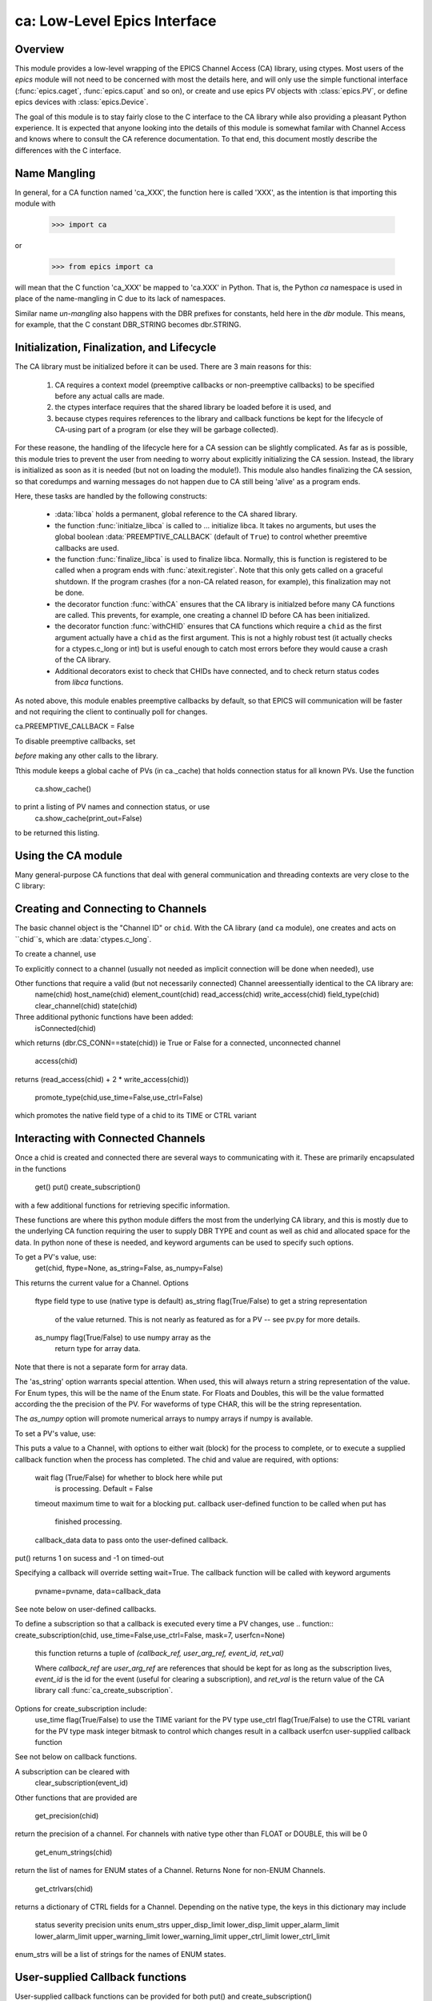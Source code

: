 =============================
ca: Low-Level Epics Interface
=============================

Overview
========


.. module:: ca
   :synopsis: low-level Channel Access  module.

This module provides a low-level wrapping of the EPICS Channel Access (CA)
library, using ctypes.  Most users of the `epics` module will not need to
be concerned with most the details here, and will only use the simple
functional interface (:func:`epics.caget`, :func:`epics.caput` and so on),
or create and use epics PV objects with :class:`epics.PV`, or define epics
devices with :class:`epics.Device`. 

The goal of this module is to stay fairly close to the C interface to the
CA library while also providing a pleasant Python experience.  It is
expected that anyone looking into the details of this module is somewhat
familar with Channel Access and knows where to consult the CA reference
documentation.  To that end, this document mostly describe the differences
with the C interface.

Name Mangling
=============

In general, for a CA function named 'ca_XXX', the function here is called
'XXX', as the intention is that importing this module with

    >>> import ca

or 

   >>> from epics import ca

will mean that the C function 'ca_XXX' be mapped to 'ca.XXX' in Python.
That is, the Python `ca` namespace is used in place of the name-mangling in
C due to its lack of namespaces.

Similar name *un-mangling* also happens with the DBR prefixes for
constants, held here in the `dbr` module.  This means, for example, that
the C constant DBR_STRING becomes dbr.STRING.

Initialization, Finalization, and Lifecycle
===========================================

The CA library must be initialized before it can be used.  There are 3 main
reasons for this: 
   1) CA requires a context model (preemptive callbacks or 
      non-preemptive callbacks) to be specified before any actual calls are
      made.
   2) the ctypes interface requires that the shared library be loaded
      before it is used, and 
   3) because ctypes requires references to the library and callback
      functions be kept for the lifecycle of CA-using part of a program (or
      else they will be garbage collected).

For these reasone, the handling of the lifecycle here for a CA session can
be slightly complicated.  As far as is possible, this module tries to
prevent the user from needing to worry about explicitly initializing the CA
session.  Instead, the library is initialized as soon as it is needed (but
not on loading the module!).  This module also handles finalizing the CA
session, so that coredumps and warning messages do not happen due to CA
still being 'alive' as a program ends.

Here, these tasks are handled by the following constructs:

   * :data:`libca` holds a permanent, global reference to the CA shared
     library.

   * the function :func:`initialze_libca` is called to ... initialize
     libca.  It takes no arguments, but uses the global boolean
     :data:`PREEMPTIVE_CALLBACK` (default of ``True``) to control whether
     preemtive callbacks are used.

   * the function :func:`finalize_libca` is used to finalize libca.
     Normally, this is function is registered to be called when a program
     ends with :func:`atexit.register`.  Note that this only gets called on
     a graceful shutdown. If the program crashes (for a non-CA related
     reason, for example), this finalization may not be done.
       
   * the decorator function :func:`withCA` ensures that the CA library is
     initialzed before many CA functions are called.  This prevents, for
     example, one creating a channel ID before CA has been initialized.
   
   * the decorator function :func:`withCHID` ensures that CA functions
     which require a ``chid`` as the first argument actually have a
     ``chid`` as the first argument.  This is not a highly robust test (it
     actually checks for a ctypes.c_long or int) but is useful enough to
     catch most errors before they would cause a crash of the CA library.

   * Additional decorators exist to check that CHIDs have connected, and to
     check return status codes from `libca` functions.


.. function::withConnectedCHID 

    which ensures that the first argument of a function is a connected
    ``chid``.  This test is (intended to be) robust, and will (try to) make
    sure a ``chid`` is actually connected before calling the decorated
    function.
   
As noted above, this module enables preemptive callbacks by default, so that
EPICS will communication will be faster and not requiring the client to
continually poll for changes.  

ca.PREEMPTIVE_CALLBACK = False

To disable preemptive callbacks, set


*before* making any other calls to the library.

Tthis module keeps a global cache of PVs (in ca._cache) that holds connection
status for all known PVs.  Use the function
    ca.show_cache()

to print a listing of PV names and connection status, or use
    ca.show_cache(print_out=False)
to be returned this listing.

Using the CA module
====================

Many general-purpose CA functions that deal with general communication and
threading contexts are very close to the C library:

.. function::  context_create(context=0)

.. function::  context_destroy()

.. function::  attach_context(context)

.. function::  detach_context()

.. function::  current_context()

.. function::  client_status(context,level)

.. function::  message(status)

.. function::  flush_io()

.. function::  pend_io(t=1.0)

.. function::  pend_event(t=1.e-5)

.. function::  poll(ev=1.e-4,io=1.0)

     A notable addition the function which is equivalent to::
     
         pend_event(ev) 
	 pend_io_(io)

Creating and Connecting to Channels
===================================

The basic channel object is the "Channel ID" or ``chid``.  With the CA
library (and ``ca`` module), one creates and acts on ``chid``s, which are
:data:`ctypes.c_long`.

To create a channel, use

.. function:: create_channel(pvname,connect=False,userfcn=None)
   
   This returns a ``chid``.  Here

    *pvname*   
      the name of the PV to create.
    *connect* 
     (True/False) whether to (try to) connnect now.
    *userfcn*
      a Python callback function to be called when the
      connection state changes.   This function should be
      prepared to accept keyword arguments of
      
         * `pvname`  name of pv
         * `chid`    chid value 
         * `conn`    True/False:  whether channel is connected.

    Internally, a connection callback is used so that you should
    not need to explicitly connect to a channel.

To explicitly connect to a channel (usually not needed as implicit connection
will be done when needed), use

.. function:: connect_channel(chid,timeout=None,verbose=False,force=True)

  
   This explicitly tries to connect to a channel, waiting up to timeout for a
   channel to connect.  It returns the connection state.

    Normally, channels will connect very fast, and the connection callback
    will succeed the first time.

    For un-connected Channels (that are nevertheless queried), the 'ts'
    (timestamp of last connecion attempt) and 'failures' (number of failed
    connection attempts) from the _cache will be used to prevent spending too
    much time waiting for a connection that may never happen.

Other functions that require a valid (but not necessarily connected) Channel areessentially identical to the CA library are:
    name(chid)
    host_name(chid)
    element_count(chid)
    read_access(chid)
    write_access(chid)
    field_type(chid)
    clear_channel(chid)
    state(chid)

Three additional pythonic functions have been added:
    isConnected(chid)

which returns (dbr.CS_CONN==state(chid)) ie True or False for a connected,
unconnected channel

   access(chid)
returns (read_access(chid) + 2 * write_access(chid))

   promote_type(chid,use_time=False,use_ctrl=False)
which promotes the native field type of a chid to its TIME or CTRL variant

Interacting with Connected Channels
===================================

Once a chid is created and connected there are several ways to communicating
with it.   These are primarily encapsulated in the functions
   get()
   put()
   create_subscription()

with a few additional functions for retrieving specific information.

These functions are where this python module differs the most from the
underlying CA library, and this is mostly due to the underlying CA function
requiring the user to supply DBR TYPE and count as well as chid and allocated
space for the data.  In python none of these is needed, and keyword arguments
can be used to specify such options.

To get a PV's value, use:
    get(chid, ftype=None, as_string=False, as_numpy=False)

This returns the current value for a Channel.  Options

      ftype         field type to use (native type is default)
      as_string    flag(True/False) to get a string representation
                       of the value returned.  This is not nearly as
                       featured as for a PV -- see pv.py for more details.
      as_numpy  flag(True/False) to use numpy array as the
                       return type for array data.       

Note that there is not a separate form for array data.

The 'as_string' option warrants special attention.  When used, this will
always return a string representation of the value.  For Enum types, this will
be the name of the Enum state. For Floats and Doubles, this will be the value
formatted according the the precision of the PV.  For waveforms of type CHAR,
this will be the string representation.

The *as_numpy* option will promote numerical arrays to numpy arrays if numpy
is available.

To set a PV's value, use:

.. function::  put(chid, value, wait=False, timeout=20, callback=None,callback_data=None) 

This puts a value to a Channel, with options to either wait (block) for the
process to complete, or to execute a supplied callback function when the
process has completed.  The chid and value are required, with options:

       wait        flag (True/False) for whether to block here while put
                     is processing.  Default = False
       timeout   maximum time to wait for a blocking put.
       callback  user-defined function to be called when put has
                     finished processing.
       callback_data data to pass onto the user-defined callback.

put() returns 1 on sucess and -1 on timed-out

Specifying a callback will override setting wait=True.  The callback function
will be called with keyword arguments
     pvname=pvname, data=callback_data
See note below on user-defined callbacks.

To define a subscription so that a callback is executed every time a PV changes,
use
.. function::   create_subscription(chid, use_time=False,use_ctrl=False,  mask=7, userfcn=None)

   this function returns a tuple of
   *(callback_ref, user_arg_ref, event_id, ret_val)*
   
   Where *callback_ref* are *user_arg_ref* are references that should be
   kept for as long as the subscription lives, *event_id* is the id for the
   event (useful for clearing a subscription), and *ret_val* is the return
   value of the CA library call :func:`ca_create_subscription`.

Options for create_subscription include:
      use_time  flag(True/False) to use the TIME variant for the PV type
      use_ctrl   flag(True/False) to use the CTRL variant for the PV type
      mask      integer bitmask to control which changes result in a callback
      userfcn   user-supplied callback function

See not below on callback functions.

A subscription can be cleared with 
    clear_subscription(event_id)

Other functions that are provided are

   get_precision(chid)

return the precision of a channel.  For channels with native type other than
FLOAT or DOUBLE, this will be 0

    get_enum_strings(chid)

return the list of names for ENUM states of a Channel.  Returns  None for non-ENUM
Channels.

    get_ctrlvars(chid)

returns a dictionary of CTRL fields for a Channel.  Depending on  the native type,
the keys in this dictionary may include

        status severity precision units enum_strs upper_disp_limit
        lower_disp_limit upper_alarm_limit lower_alarm_limit
        upper_warning_limit lower_warning_limit upper_ctrl_limit
        lower_ctrl_limit
        
enum_strs will be a  list of strings for the names of ENUM states.
        
User-supplied Callback functions
================================

User-supplied callback functions can be provided for both put() and create_subscription()

For both cases, it is important to keep two things in mind:
   how your function will be called
   what is permissable to do inside your callback function.

In both cases, callbacks will be called with keyword arguments.  You should be
prepared to have them passed to your function.  Use **kw unless you are very
sure of what will be sent.

For put callbacks, your function will be passed
    pvname=pvname, data=data,
where pvname is the name of the pv, and data is the user-supplied
callback_data (defaulting to None).

For subcription callbacks, your function will be called with keyword/value
pairs that will include
    pvname=pvname,  value=value
and may include several other pairs depending on the data type and whether the
TIME or CTRL variant was used.

A user-supplied callback will be run 'inside' a CA function, and cannot
reliably make any other CA calls.  It is helpful to think 'this all happens
inside of a pend_event call', and in an epics thread that may or may not be
the main thread of your program.  It is advisable to keep the callback
functions short, not resource-intensive, and to consider strategies which use
the callback to record that a change has occurred and then act on that change
outside of the callback (perhaps in a separate thread, perhaps after
pend_event() has completed, etc).

    
Omissions
======

Several parts of the CA library are not implemented (yet?).
These include the following functions:

    ca_add_exception_event()
    ca_add_fd_registration()
    ca_dump_dbr()  * 
    ca_client_status()
    ca_puser() *
    ca_replace_access_rights_event()
    ca_replace_printf_handler()
    ca_set_puser() *
    ca_signal()
    ca_sg_block()
    ca_sg_create()
    ca_sg_delete()
    ca_sg_array_get()
    ca_sg_array_put()
    ca_sg_reset()
    ca_sg_test()
    ca_test_event() *
    ca_test_io() * 
    ca_SEVCHK() *
    dbr_size() *
    dbr_size_n() *
    dbr_value_size() *

Some of these (marked with *) are probably not necessary.  The others
should probably be added for completeness.

In addition, not all DBR types are supported.  In addition to the native
types, the DBR_TIME and DBR_CTRL variants are supported, but the DBR_STS
and DBR_GR variants are not.

